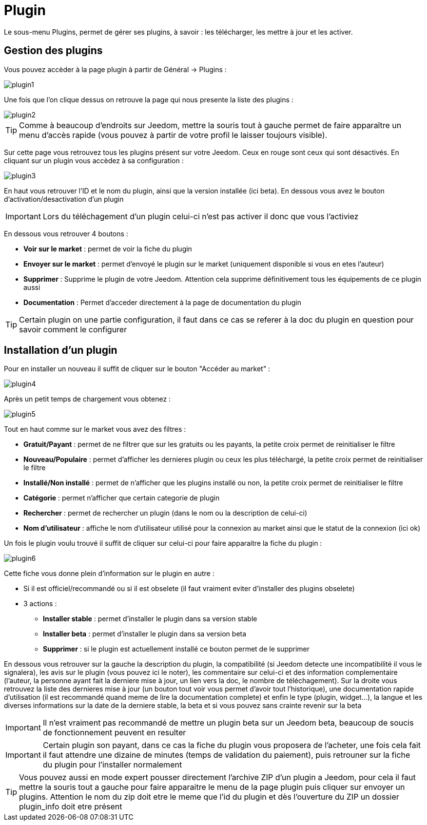 :icons: font

= Plugin

Le sous-menu Plugins, permet de gérer ses plugins, à savoir : les télécharger, les mettre à jour et les activer.

== Gestion des plugins

Vous pouvez accèder à la page plugin à partir de Général -> Plugins : 

image::../images/plugin1.png[]

Une fois que l'on clique dessus on retrouve la page qui nous presente la liste des plugins : 

image::../images/plugin2.png[]

[TIP]
Comme à beaucoup d'endroits sur Jeedom, mettre la souris tout à gauche permet de faire apparaître un menu d'accès rapide (vous pouvez à partir de votre profil le laisser toujours visible).

Sur cette page vous retrouvez tous les plugins présent sur votre Jeedom. Ceux en rouge sont ceux qui sont désactivés. En cliquant sur un plugin vous accèdez à sa configuration : 

image::../images/plugin3.png[]

En haut vous retrouver l'ID et le nom du plugin, ainsi que la version installée (ici beta). En dessous vous avez le bouton d'activation/desactivation d'un plugin

[IMPORTANT]
Lors du téléchagement d'un plugin celui-ci n'est pas activer il donc que vous l'activiez

En dessous vous retrouver 4 boutons : 

* *Voir sur le market* : permet de voir la fiche du plugin 
* *Envoyer sur le market* : permet d'envoyé le plugin sur le market (uniquement disponible si vous en etes l'auteur)
* *Supprimer* : Supprime le plugin de votre Jeedom. Attention cela supprime définitivement tous les équipements de ce plugin aussi
* *Documentation* : Permet d'acceder directement à la page de documentation du plugin

[TIP]
Certain plugin on une partie configuration, il faut dans ce cas se referer à la doc du plugin en question pour savoir comment le configurer

== Installation d'un plugin

Pour en installer un nouveau il suffit de cliquer sur le bouton "Accéder au market" :

image::../images/plugin4.png[]

Après un petit temps de chargement vous obtenez :

image::../images/plugin5.png[]

Tout en haut comme sur le market vous avez des filtres : 

* *Gratuit/Payant* : permet de ne filtrer que sur les gratuits ou les payants, la petite croix permet de reinitialiser le filtre
* *Nouveau/Populaire* : permet d'afficher les dernieres plugin ou ceux les plus téléchargé, la petite croix permet de reinitialiser le filtre
* *Installé/Non installé* : permet de n'afficher que les plugins installé ou non, la petite croix permet de reinitialiser le filtre
* *Catégorie* : permet n'afficher que certain categorie de plugin
* *Rechercher* : permet de rechercher un plugin (dans le nom ou la description de celui-ci)
* *Nom d'utilisateur* : affiche le nom d'utilisateur utilisé pour la connexion au market ainsi que le statut de la connexion (ici ok)

Un fois le plugin voulu trouvé il suffit de cliquer sur celui-ci pour faire apparaitre la fiche du plugin :

image::../images/plugin6.png[]

Cette fiche vous donne plein d'information sur le plugin en autre : 

* Si il est officiel/recommandé ou si il est obselete (il faut vraiment eviter d'installer des plugins obselete)
* 3 actions : 
** *Installer stable* : permet d'installer le plugin dans sa version stable
** *Installer beta* : permet d'installer le plugin dans sa version beta
** *Supprimer* : si le plugin est actuellement installé ce bouton permet de le supprimer

En dessous vous retrouver sur la gauche la description du plugin, la compatibilité (si Jeedom detecte une incompatibilité il vous le signalera), les avis sur le plugin (vous pouvez ici le noter), les commentaire sur celui-ci et des information complementaire (l'auteur, la personne ayant fait la derniere mise à jour, un lien vers la doc, le nombre de téléchagement).
Sur la droite vous retrouvez la liste des dernieres mise à jour (un bouton tout voir vous permet d'avoir tout l'historique), une documentation rapide d'utilisation (il est recommandé quand meme de lire la documentation complete) et enfin le type (plugin, widget...), la langue et les diverses informations sur la date de la derniere stable, la beta et si vous pouvez sans crainte revenir sur la beta

[IMPORTANT]
Il n'est vraiment pas recommandé de mettre un plugin beta sur un Jeedom beta, beaucoup de soucis de fonctionnement peuvent en resulter

[IMPORTANT]
Certain plugin son payant, dans ce cas la fiche du plugin vous proposera de l'acheter, une fois cela fait il faut attendre une dizaine de minutes (temps de validation du paiement), puis retrouner sur la fiche du plugin pour l'installer normalement

[TIP]
Vous pouvez aussi en mode expert pousser directement l'archive ZIP d'un plugin a Jeedom, pour cela il faut mettre la souris tout a gauche pour faire apparaitre le menu de la page plugin puis cliquer sur envoyer un plugins. Attention le nom du zip doit etre le meme que l'id du plugin et dès l'ouverture du ZIP un dossier plugin_info doit etre présent